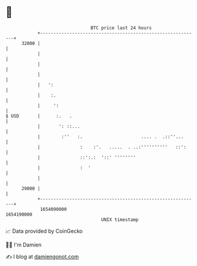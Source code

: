 * 👋

#+begin_example
                                   BTC price last 24 hours                    
               +------------------------------------------------------------+ 
         32000 |                                                            | 
               |                                                            | 
               |                                                            | 
               |                                                            | 
               |   ':                                                       | 
               |    :.                                                      | 
               |     ':                                                     | 
   $ USD       |      :.   .                                                | 
               |       ': ::...                                             | 
               |        :''   :.                      .... .  .::''...      | 
               |               :    :'.   .....  . ..:''''''''''   ::':     | 
               |               ::':.:  '::' ''''''''                        | 
               |               :  '                                         | 
               |                                                            | 
         29000 |                                                            | 
               +------------------------------------------------------------+ 
                1654090000                                        1654190000  
                                       UNIX timestamp                         
#+end_example
📈 Data provided by CoinGecko

🧑‍💻 I'm Damien

✍️ I blog at [[https://www.damiengonot.com][damiengonot.com]]
